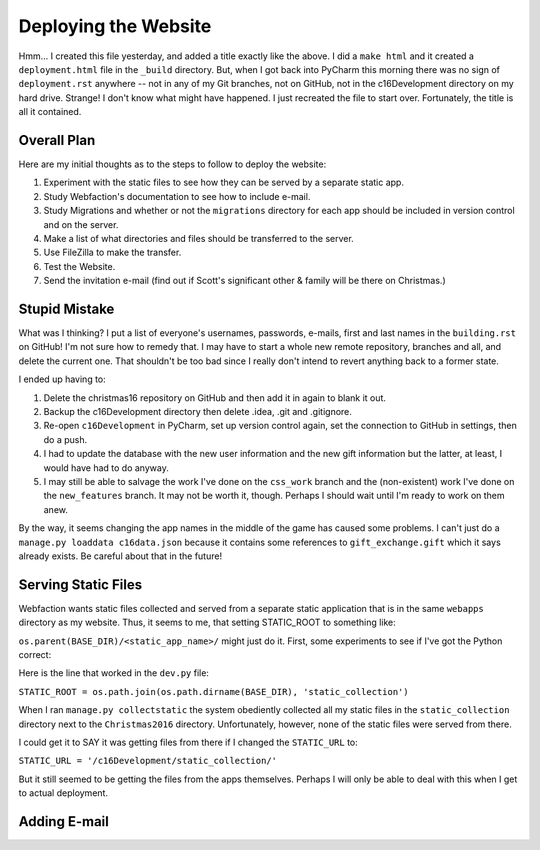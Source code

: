 Deploying the Website
=====================

Hmm... I created this file yesterday, and added a title exactly like the above. I did a ``make html`` and it created
a ``deployment.html`` file in the ``_build`` directory. But, when I got back into PyCharm this morning there was no
sign of ``deployment.rst`` anywhere -- not in any of my Git branches, not on GitHub, not in the c16Development
directory on my hard drive. Strange! I don't know what might have happened. I just recreated the file to start over.
Fortunately, the title is all it contained.

Overall Plan
------------

Here are my initial thoughts as to the steps to follow to deploy the website:

#. Experiment with the static files to see how they can be served by a separate static app.

#. Study Webfaction's documentation to see how to include e-mail.

#. Study Migrations and whether or not the ``migrations`` directory for each app should be included in version control
   and on the server.

#. Make a list of what directories and files should be transferred to the server.

#. Use FileZilla to make the transfer.

#. Test the Website.

#. Send the invitation e-mail (find out if Scott's significant other & family will be there on Christmas.)

Stupid Mistake
--------------

What was I thinking? I put a list of everyone's usernames, passwords, e-mails, first and last names in the
``building.rst`` on GitHub! I'm not sure how to remedy that. I may have to start a whole new remote repository, branches
and all, and delete the current one. That shouldn't be too bad since I really don't intend to revert anything back to a
former state.

I ended up having to:

#. Delete the christmas16 repository on GitHub and then add it in again to blank it out.

#. Backup the c16Development directory then delete .idea, .git and .gitignore.

#. Re-open ``c16Development`` in PyCharm, set up version control again, set the connection to GitHub in settings, then
   do a push.

#. I had to update the database with the new user information and the new gift information but the latter, at least, I
   would have had to do anyway.

#. I may still be able to salvage the work I've done on the ``css_work`` branch and the (non-existent) work I've done on
   the ``new_features`` branch. It may not be worth it, though. Perhaps I should wait until I'm ready to work on them
   anew.

By the way, it seems changing the app names in the middle of the game has caused some problems. I can't just do a
``manage.py loaddata c16data.json`` because it contains some references to ``gift_exchange.gift`` which it says
already exists. Be careful about that in the future!

Serving Static Files
--------------------

Webfaction wants static files collected and served from a separate static application that is in the same ``webapps``
directory as my website. Thus, it seems to me, that setting STATIC_ROOT to something like:

``os.parent(BASE_DIR)/<static_app_name>/`` might just do it. First, some experiments to see if I've got the Python
correct:

Here is the line that worked in the ``dev.py`` file:

``STATIC_ROOT = os.path.join(os.path.dirname(BASE_DIR), 'static_collection')``

When I ran ``manage.py collectstatic`` the system obediently collected all my static files in the ``static_collection``
directory next to the ``Christmas2016`` directory. Unfortunately, however, none of the static files were served from
there.

I could get it to SAY it was getting files from there if I changed the ``STATIC_URL`` to:

``STATIC_URL = '/c16Development/static_collection/'``

But it still seemed to be getting the files from the apps themselves. Perhaps I will only be able to deal with this
when I get to actual deployment.

Adding E-mail
-------------

